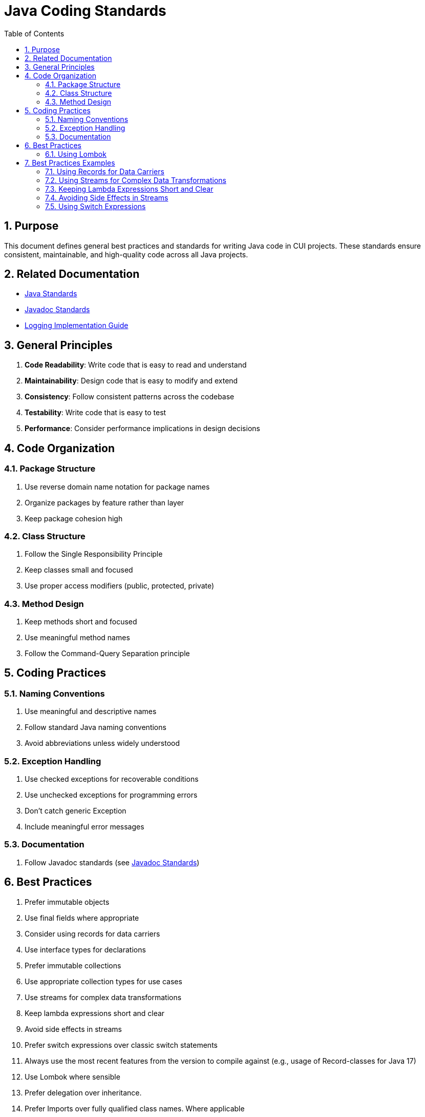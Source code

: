 = Java Coding Standards
:toc: left
:toclevels: 3
:toc-title: Table of Contents
:sectnums:
:source-highlighter: highlight.js

== Purpose

This document defines general best practices and standards for writing Java code in CUI projects. These standards ensure consistent, maintainable, and high-quality code across all Java projects.

== Related Documentation

* xref:README.adoc[Java Standards]
* xref:../documentation/javadoc-standards.adoc[Javadoc Standards]
* xref:../logging/implementation-guide.adoc[Logging Implementation Guide]

== General Principles

. *Code Readability*: Write code that is easy to read and understand
. *Maintainability*: Design code that is easy to modify and extend
. *Consistency*: Follow consistent patterns across the codebase
. *Testability*: Write code that is easy to test
. *Performance*: Consider performance implications in design decisions

== Code Organization

=== Package Structure

. Use reverse domain name notation for package names
. Organize packages by feature rather than layer
. Keep package cohesion high

=== Class Structure

. Follow the Single Responsibility Principle
. Keep classes small and focused
. Use proper access modifiers (public, protected, private)

=== Method Design

. Keep methods short and focused
. Use meaningful method names
. Follow the Command-Query Separation principle

== Coding Practices

=== Naming Conventions

. Use meaningful and descriptive names
. Follow standard Java naming conventions
. Avoid abbreviations unless widely understood

=== Exception Handling

. Use checked exceptions for recoverable conditions
. Use unchecked exceptions for programming errors
. Don't catch generic Exception
. Include meaningful error messages

=== Documentation

. Follow Javadoc standards (see xref:../documentation/javadoc-standards.adoc[Javadoc Standards])

== Best Practices

. Prefer immutable objects
. Use final fields where appropriate
. Consider using records for data carriers
. Use interface types for declarations
. Prefer immutable collections
. Use appropriate collection types for use cases
. Use streams for complex data transformations
. Keep lambda expressions short and clear
. Avoid side effects in streams
. Prefer switch expressions over classic switch statements
. Always use the most recent features from the version to compile against (e.g., usage of Record-classes for Java 17)
. Use Lombok where sensible
. Prefer delegation over inheritance.
. Prefer Imports over fully qualified class names. Where applicable

=== Using Lombok

Lombok can help reduce boilerplate code and improve readability. Here are some guidelines on when to use specific Lombok annotations:

. Use `@Delegate` for delegation over inheritance:
[source,java]
----
public class Printer {
    @Delegate
    private final PrinterService printerService = new PrinterServiceImpl();
}
----

. Use `@Builder` for building complex objects:
[source,java]
----
@Builder
public class User {
    private String id;
    private String name;
    private String email;
}
----

. Use `@Value` for immutable objects:
[source,java]
----
@Value
public class Address {
    String street;
    String city;
    String zipCode;
}
----

== Best Practices Examples

=== Using Records for Data Carriers

[source,java]
----
public record User(String id, String name, String email) {}
----

=== Using Streams for Complex Data Transformations

[source,java]
----
List<String> names = users.stream()
    .filter(user -> user.getAge() > 18)
    .map(User::getName)
    .sorted()
    .toList();
----

=== Keeping Lambda Expressions Short and Clear

[source,java]
----
List<Integer> lengths = strings.stream()
    .map(String::length)
    .toList();
----

=== Avoiding Side Effects in Streams

[source,java]
----
// Avoid this
List<String> names = new ArrayList<>();
users.stream().forEach(user -> names.add(user.getName()));

// Prefer this
List<String> names = users.stream()
    .map(User::getName)
    .toList();
----

=== Using Switch Expressions

Prefer switch expressions (introduced in Java 12 and enhanced in Java 14) over classic switch statements:

[source,java]
----
// Avoid classic switch statement
String dayType(DayOfWeek day) {
    String type;
    switch (day) {
        case MONDAY:
        case TUESDAY:
        case WEDNESDAY:
        case THURSDAY:
        case FRIDAY:
            type = "Weekday";
            break;
        case SATURDAY:
        case SUNDAY:
            type = "Weekend";
            break;
        default:
            type = "Unknown";
    }
    return type;
}

// Prefer switch expression
String dayType(DayOfWeek day) {
    return switch (day) {
        case MONDAY, TUESDAY, WEDNESDAY, THURSDAY, FRIDAY -> "Weekday";
        case SATURDAY, SUNDAY -> "Weekend";
    };
}
----

Benefits of switch expressions:
- No fall-through behavior (eliminates common bugs)
- Exhaustiveness checking by compiler
- Yields values directly
- More concise syntax